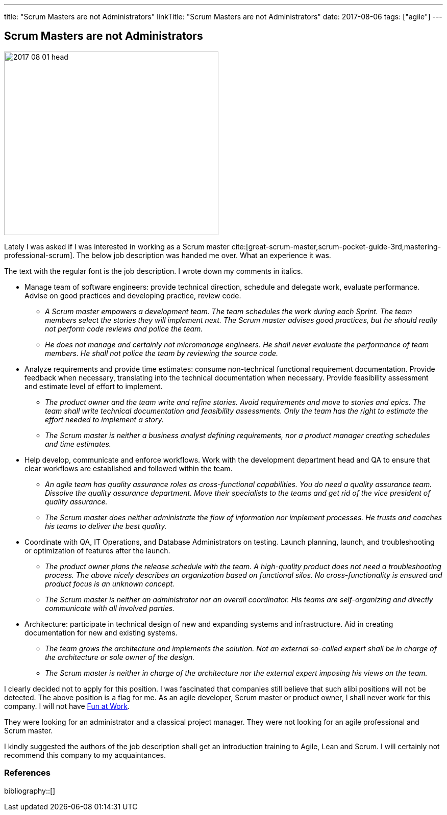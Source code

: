 ---
title: "Scrum Masters are not Administrators"
linkTitle: "Scrum Masters are not Administrators"
date: 2017-08-06
tags: ["agile"]
---

== Scrum Masters are not Administrators
:author: Marcel Baumann
:email: <marcel.baumann@tangly.net>
:homepage: https://www.tangly.net/
:company: https://www.tangly.net/[tangly llc]

image::2017-08-01-head.png[width=420,height=360,role=left]

Lately I was asked if I was interested in working as a Scrum master
cite:[great-scrum-master,scrum-pocket-guide-3rd,mastering-professional-scrum].
The below job description was handed me over.
What an experience it was.

The text with the regular font is the job description.
I wrote down my comments in italics.

* Manage team of software engineers: provide technical direction, schedule and delegate work, evaluate performance.
Advise on good practices and developing practice, review code.
** __A Scrum master empowers a development team.
The team schedules the work during each Sprint.
The team members select the stories they will implement next.
The Scrum master advises good practices, but he should really not perform code reviews and police the team.__
** __He does not manage and certainly not micromanage engineers.
He shall never evaluate the performance of team members.
He shall not police the team by reviewing the source code.__
* Analyze requirements and provide time estimates: consume non-technical functional requirement documentation.
Provide feedback when necessary, translating into the technical documentation when necessary.
Provide feasibility assessment and estimate level of effort to implement.
** __The product owner and the team write and refine stories.
Avoid requirements and move to stories and epics.
The team shall write technical documentation and feasibility assessments.
Only the team has the right to estimate the effort needed to implement a story.__
** __The Scrum master is neither a business analyst defining requirements, nor a product manager creating schedules and time estimates.__
* Help develop, communicate and enforce workflows.
Work with the development department head and QA to ensure that clear workflows are established and followed within the team.
** __An agile team has quality assurance roles as cross-functional capabilities.
You do need a quality assurance team.
Dissolve the quality assurance department.
Move their specialists to the teams and get rid of the vice president of quality assurance.__
** __The Scrum master does neither administrate the flow of information nor implement processes.
He trusts and coaches his teams to deliver the best quality.__
* Coordinate with QA, IT Operations, and Database Administrators on testing.
Launch planning, launch, and troubleshooting or optimization of features after the launch.
** __The product owner plans the release schedule with the team.
A high-quality product does not need a troubleshooting process.
The above nicely describes an organization based on functional silos.
No cross-functionality is ensured and product focus is an unknown concept.__
** __The Scrum master is neither an administrator nor an overall coordinator.
His teams are self-organizing and directly communicate with all involved parties.__
* Architecture: participate in technical design of new and expanding systems and infrastructure.
Aid in creating documentation for new and existing systems.
** __The team grows the architecture and implements the solution.
Not an external so-called expert shall be in charge of the architecture or sole owner of the design.__
** __The Scrum master is neither in charge of the architecture nor the external expert imposing his views on the team.__

I clearly decided not to apply for this position.
I was fascinated that companies still believe that such alibi positions will not be detected.
The above position is a flag for me.
As an agile developer, Scrum master or product owner, I shall never work for this company.
I will not have link:../../2017/fun-at-workplace[Fun at Work].

They were looking for an administrator and a classical project manager.
They were not looking for an agile professional and Scrum master.

I kindly suggested the authors of the job description shall get an introduction training to Agile, Lean and Scrum.
I will certainly not recommend this company to my acquaintances.

=== References

bibliography::[]
